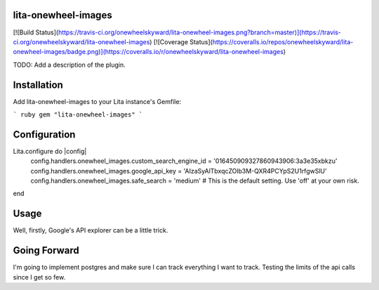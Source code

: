 lita-onewheel-images
--------------------

[![Build Status](https://travis-ci.org/onewheelskyward/lita-onewheel-images.png?branch=master)](https://travis-ci.org/onewheelskyward/lita-onewheel-images)
[![Coverage Status](https://coveralls.io/repos/onewheelskyward/lita-onewheel-images/badge.png)](https://coveralls.io/r/onewheelskyward/lita-onewheel-images)

TODO: Add a description of the plugin.

Installation
------------
Add lita-onewheel-images to your Lita instance's Gemfile:

``` ruby
gem "lita-onewheel-images"
```

Configuration
-------------

Lita.configure do |config|
  config.handlers.onewheel_images.custom_search_engine_id = '016450909327860943906:3a3e35xbkzu'
  config.handlers.onewheel_images.google_api_key = 'AIzaSyAlTbxqcZOlb3M-QXR4PCYpS2U1rfgwSlU'
  config.handlers.onewheel_images.safe_search = 'medium'  # This is the default setting.  Use 'off' at your own risk.
end

Usage
-----

Well, firstly, Google's API explorer can be a little trick.


Going Forward
-------------

I'm going to implement postgres and make sure I can track everything I want to track.  Testing the limits of the api calls since I get so few.
